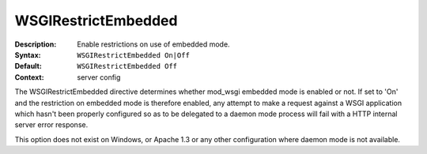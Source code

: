 ====================
WSGIRestrictEmbedded
====================

:Description: Enable restrictions on use of embedded mode.
:Syntax: ``WSGIRestrictEmbedded On|Off``
:Default: ``WSGIRestrictEmbedded Off``
:Context: server config

The WSGIRestrictEmbedded directive determines whether mod_wsgi embedded
mode is enabled or not. If set to 'On' and the restriction on embedded mode
is therefore enabled, any attempt to make a request against a WSGI
application which hasn't been properly configured so as to be delegated to
a daemon mode process will fail with a HTTP internal server error response.

This option does not exist on Windows, or Apache 1.3 or any other
configuration where daemon mode is not available.
